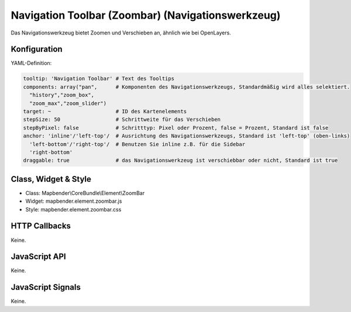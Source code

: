 .. _zoom_bar:

Navigation Toolbar (Zoombar) (Navigationswerkzeug)
*********************************************************************

Das Navigationswerkzeug bietet Zoomen und Verschieben an, ähnlich wie bei OpenLayers.

.. image:: ../../../../../figures/zoom_bar.png
     :scale: 100

Konfiguration
=============

.. image:: ../../../../../figures/zoom_bar_configuration.png
     :scale: 80

YAML-Definition:

.. code-block:: yaml

   tooltip: 'Navigation Toolbar' # Text des Tooltips
   components: array("pan",      # Komponenten des Navigationswerkzeugs, Standardmäßig wird alles selektiert.
     "history","zoom_box",
     "zoom_max","zoom_slider")
   target: ~                     # ID des Kartenelements
   stepSize: 50                  # Schrittweite für das Verschieben
   stepByPixel: false            # Schritttyp: Pixel oder Prozent, false = Prozent, Standard ist false
   anchor: 'inline'/'left-top'/  # Ausrichtung des Navigationswerkzeugs, Standard ist 'left-top' (oben-links) 
     'left-bottom'/'right-top'/  # Benutzen Sie inline z.B. für die Sidebar
     'right-bottom'
   draggable: true               # das Navigationswerkzeug ist verschiebbar oder nicht, Standard ist true

Class, Widget & Style
============================

* Class: Mapbender\\CoreBundle\\Element\\ZoomBar
* Widget: mapbender.element.zoombar.js
* Style: mapbender.element.zoombar.css

HTTP Callbacks
==============

Keine.

JavaScript API
==============

Keine.

JavaScript Signals
==================

Keine.
